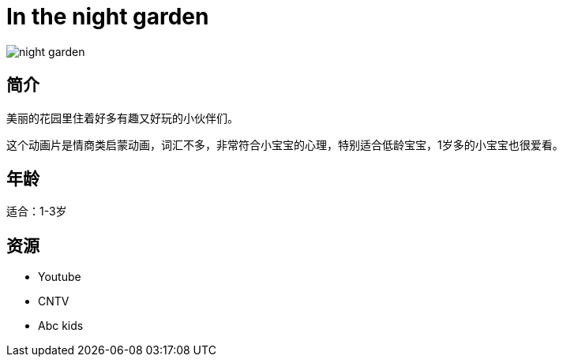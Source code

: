 = In the night garden

image::img/night_garden.jpg[]

== 简介

美丽的花园里住着好多有趣又好玩的小伙伴们。

这个动画片是情商类启蒙动画，词汇不多，非常符合小宝宝的心理，特别适合低龄宝宝，1岁多的小宝宝也很爱看。

== 年龄

适合：1-3岁

== 资源

* Youtube
* CNTV
* Abc kids
